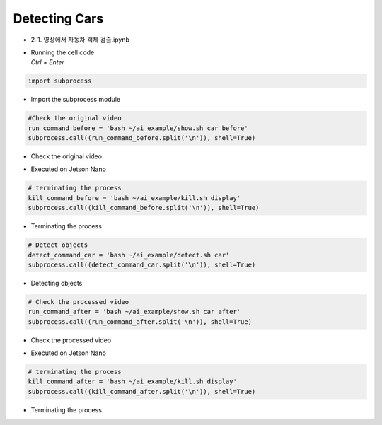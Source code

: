 ==============
Detecting Cars
==============

-   2-1. 영상에서 자동차 객체 검출.ipynb
-   | Running the cell code
    | `Ctrl + Enter`

.. image:: ../../images/detcar1.png


.. code-block:: python

    import subprocess

-   Import the subprocess module


.. code-block:: python

    #Check the original video
    run_command_before = 'bash ~/ai_example/show.sh car before'
    subprocess.call((run_command_before.split('\n')), shell=True)


-   Check the original video

.. image:: ../../images/detcar2.png


-   Executed on Jetson Nano

.. code-block:: python

    # terminating the process
    kill_command_before = 'bash ~/ai_example/kill.sh display'
    subprocess.call((kill_command_before.split('\n')), shell=True)


-   Terminating the process

.. code-block:: python

    # Detect objects
    detect_command_car = 'bash ~/ai_example/detect.sh car'
    subprocess.call((detect_command_car.split('\n')), shell=True)

-   Detecting objects


.. code-block:: python

    # Check the processed video
    run_command_after = 'bash ~/ai_example/show.sh car after'
    subprocess.call((run_command_after.split('\n')), shell=True)

-   Check the processed video 

.. image:: ../../images/detcar3.png

-   Executed on Jetson Nano

.. code-block:: python

    # terminating the process
    kill_command_after = 'bash ~/ai_example/kill.sh display'
    subprocess.call((kill_command_after.split('\n')), shell=True)

-   Terminating the process